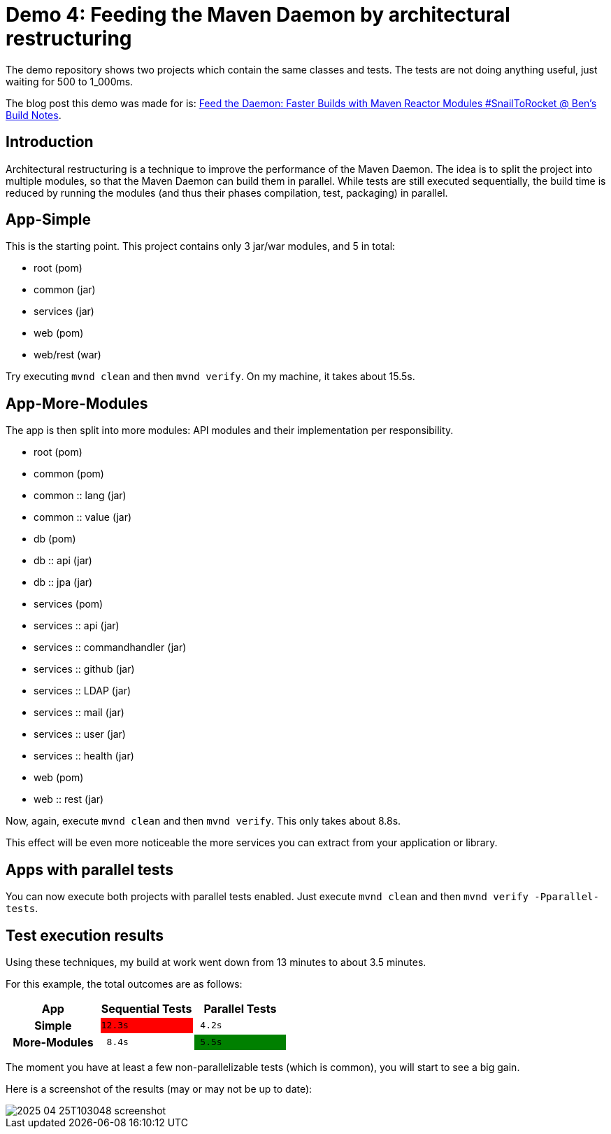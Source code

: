 = Demo 4: Feeding the Maven Daemon by architectural restructuring

:toc: macro
:idprefix:
:icons: font
:toclevels: 3
:toc-title: Table of Contents

The demo repository shows two projects which contain the same classes and tests.
The tests are not doing anything useful, just waiting for 500 to 1_000ms.

The blog post this demo was made for is: link:https://blog.bmarwell.de/2025/04/24/feed-daemon-faster-builds-maven-reactor-modules-snailtorocket.html?mtm_campaign=snailtorocket-social&mtm_source=twitter&mtm_placement=readme[Feed the Daemon: Faster Builds with Maven Reactor Modules #SnailToRocket @ Ben's Build Notes].

toc::[]

== Introduction

Architectural restructuring is a technique to improve the performance of the Maven Daemon.
The idea is to split the project into multiple modules, so that the Maven Daemon can build them in parallel.
While tests are still executed sequentially, the build time is reduced by running the modules (and thus their phases compilation, test, packaging) in parallel.

== App-Simple

This is the starting point.
This project contains only 3 jar/war modules, and 5 in total:

* root (pom)
* common (jar)
* services (jar)
* web (pom)
* web/rest (war)

Try executing `mvnd clean` and then `mvnd verify`.
On my machine, it takes about 15.5s.

== App-More-Modules

The app is then split into more modules: API modules and their implementation per responsibility.

* root (pom)
* common (pom)
* common :: lang (jar)
* common :: value (jar)
* db (pom)
* db :: api (jar)
* db :: jpa (jar)
* services (pom)
* services :: api (jar)
* services :: commandhandler (jar)
* services :: github (jar)
* services :: LDAP (jar)
* services :: mail (jar)
* services :: user (jar)
* services :: health (jar)
* web (pom)
* web :: rest (jar)

Now, again, execute `mvnd clean` and then `mvnd verify`.
This only takes about 8.8s.

This effect will be even more noticeable the more services you can extract from your application or library.

== Apps with parallel tests

You can now execute both projects with parallel tests enabled.
Just execute `mvnd clean` and then `mvnd verify -Pparallel-tests`.

== Test execution results

Using these techniques, my build at work went down from 13 minutes to about 3.5 minutes.

For this example, the total outcomes are as follows:

|===
h|App |Sequential Tests|Parallel Tests

h|Simple
m|{set:cellbgcolor:red}12.3s
m|{set:cellbgcolor:}{nbsp}4.2s

h|More-Modules
m|{nbsp}8.4s
m|{set:cellbgcolor:green}{nbsp}5.5s
|===

The moment you have at least a few non-parallelizable tests (which is common), you will start to see a big gain.

Here is a screenshot of the results (may or may not be up to date):

image::/.github/assets/2025-04-25T103048_screenshot.png[]

